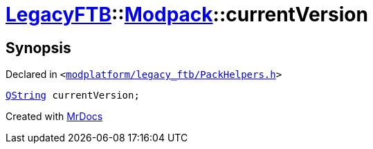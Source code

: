 [#LegacyFTB-Modpack-currentVersion]
= xref:LegacyFTB.adoc[LegacyFTB]::xref:LegacyFTB/Modpack.adoc[Modpack]::currentVersion
:relfileprefix: ../../
:mrdocs:


== Synopsis

Declared in `&lt;https://github.com/PrismLauncher/PrismLauncher/blob/develop/launcher/modplatform/legacy_ftb/PackHelpers.h#L18[modplatform&sol;legacy&lowbar;ftb&sol;PackHelpers&period;h]&gt;`

[source,cpp,subs="verbatim,replacements,macros,-callouts"]
----
xref:QString.adoc[QString] currentVersion;
----



[.small]#Created with https://www.mrdocs.com[MrDocs]#
